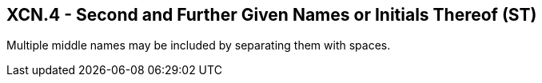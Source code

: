 == XCN.4 - Second and Further Given Names or Initials Thereof (ST)

[datatype-definition]
Multiple middle names may be included by separating them with spaces.

